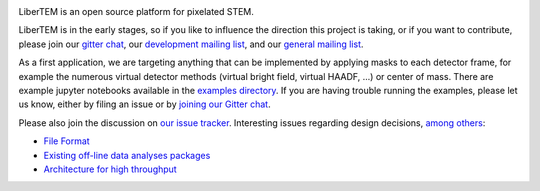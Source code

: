 |gitter|_ |travis|_ |appveyor|_

.. |gitter| image:: https://badges.gitter.im/Join%20Chat.svg
.. _gitter: https://gitter.im/LiberTEM/Lobby

.. |travis| image:: https://api.travis-ci.org/LiberTEM/LiberTEM.svg?branch=master
.. _travis: https://travis-ci.org/LiberTEM/LiberTEM

.. |appveyor| image:: https://ci.appveyor.com/api/projects/status/wokeo6ee2frq481m?svg=true
.. _appveyor: https://ci.appveyor.com/project/sk1p/libertem


LiberTEM is an open source platform for pixelated STEM.

LiberTEM is in the early stages, so if you like to influence the direction this
project is taking, or if you want to contribute, please join our `gitter chat <https://gitter.im/LiberTEM/Lobby>`_,
our `development mailing list <https://groups.google.com/forum/#!forum/libertem-dev>`_,
and our `general mailing list <https://groups.google.com/forum/#!forum/libertem>`_. 

As a first application, we are targeting anything that can be implemented by applying masks to each detector frame,
for example the numerous virtual detector methods (virtual bright field, virtual HAADF, ...) or center of mass.
There are example jupyter notebooks available in the `examples directory <https://github.com/LiberTEM/LiberTEM/blob/master/examples>`_.
If you are having trouble running the examples, please let us know, either by filing an issue
or by `joining our Gitter chat <https://gitter.im/LiberTEM/Lobby>`_.

Please also join the discussion on `our issue tracker <https://github.com/liberTEM/LiberTEM/issues/>`_.
Interesting issues regarding design decisions, `among others <https://github.com/LiberTEM/LiberTEM/issues?q=is%3Aissue+is%3Aopen+label%3Adesign>`_:

- `File Format <https://github.com/LiberTEM/LiberTEM/issues/5>`_
- `Existing off-line data analyses packages <https://github.com/LiberTEM/LiberTEM/issues/8>`_
- `Architecture for high throughput <https://github.com/LiberTEM/LiberTEM/issues/10>`_
